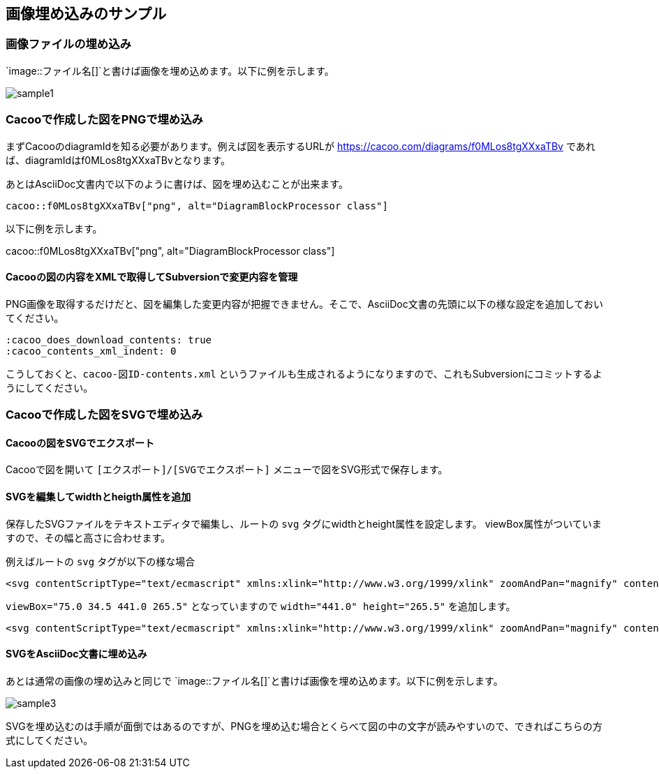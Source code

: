 == 画像埋め込みのサンプル

:cacoo_does_download_contents: true
:cacoo_contents_xml_indent: 0

=== 画像ファイルの埋め込み

`image::ファイル名[]`と書けば画像を埋め込めます。以下に例を示します。

image::sample1.png[]

=== Cacooで作成した図をPNGで埋め込み

まずCacooのdiagramIdを知る必要があります。例えば図を表示するURLが https://cacoo.com/diagrams/f0MLos8tgXXxaTBv であれば、diagramIdはf0MLos8tgXXxaTBvとなります。

あとはAsciiDoc文書内で以下のように書けば、図を埋め込むことが出来ます。

----
cacoo::f0MLos8tgXXxaTBv["png", alt="DiagramBlockProcessor class"]
----

以下に例を示します。

cacoo::f0MLos8tgXXxaTBv["png", alt="DiagramBlockProcessor class"]

==== Cacooの図の内容をXMLで取得してSubversionで変更内容を管理

PNG画像を取得するだけだと、図を編集した変更内容が把握できません。そこで、AsciiDoc文書の先頭に以下の様な設定を追加しておいてください。

----
:cacoo_does_download_contents: true
:cacoo_contents_xml_indent: 0
----

こうしておくと、`cacoo-図ID-contents.xml` というファイルも生成されるようになりますので、これもSubversionにコミットするようにしてください。


=== Cacooで作成した図をSVGで埋め込み

==== Cacooの図をSVGでエクスポート

Cacooで図を開いて `[エクスポート]/[SVGでエクスポート]` メニューで図をSVG形式で保存します。

==== SVGを編集してwidthとheigth属性を追加

保存したSVGファイルをテキストエディタで編集し、ルートの `svg` タグにwidthとheight属性を設定します。
viewBox属性がついていますので、その幅と高さに合わせます。

例えばルートの `svg` タグが以下の様な場合

----
<svg contentScriptType="text/ecmascript" xmlns:xlink="http://www.w3.org/1999/xlink" zoomAndPan="magnify" contentStyleType="text/css" viewBox="75.0 34.5 441.0 265.5" xmlns:cacoo="http://cacoo.com/" preserveAspectRatio="xMidYMin meet" xmlns="http://www.w3.org/2000/svg" version="1.1">
----

`viewBox="75.0 34.5 441.0 265.5"` となっていますので `width="441.0" height="265.5"` を追加します。

----
<svg contentScriptType="text/ecmascript" xmlns:xlink="http://www.w3.org/1999/xlink" zoomAndPan="magnify" contentStyleType="text/css" width="441.0" height="265.5" viewBox="75.0 34.5 441.0 265.5" xmlns:cacoo="http://cacoo.com/" preserveAspectRatio="xMidYMin meet" xmlns="http://www.w3.org/2000/svg" version="1.1">
----

==== SVGをAsciiDoc文書に埋め込み

あとは通常の画像の埋め込みと同じで `image::ファイル名[]`と書けば画像を埋め込めます。以下に例を示します。

image::sample3.svg[]

SVGを埋め込むのは手順が面倒ではあるのですが、PNGを埋め込む場合とくらべて図の中の文字が読みやすいので、できればこちらの方式にしてください。
